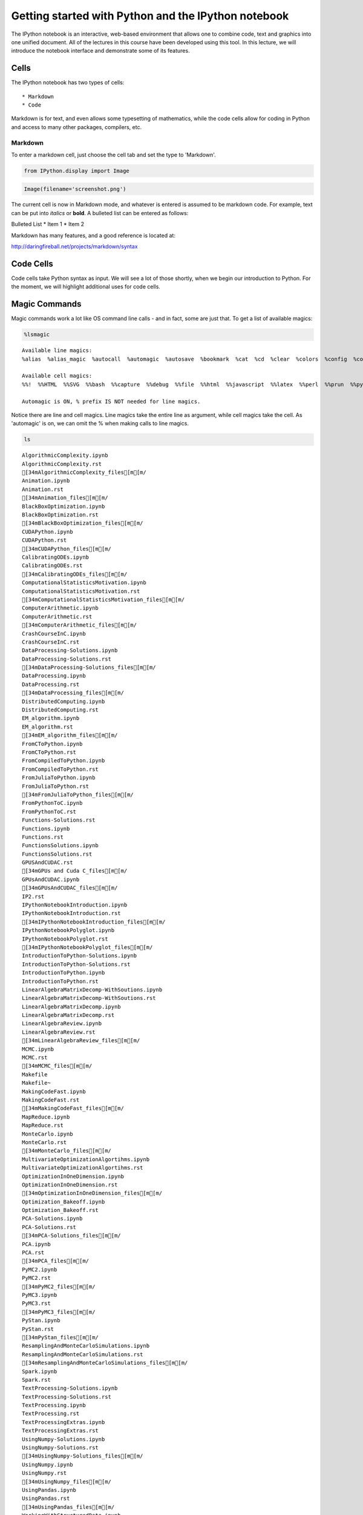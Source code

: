
Getting started with Python and the IPython notebook
====================================================

The IPython notebook is an interactive, web-based environment that
allows one to combine code, text and graphics into one unified document.
All of the lectures in this course have been developed using this tool.
In this lecture, we will introduce the notebook interface and
demonstrate some of its features.

Cells
-----

The IPython notebook has two types of cells:

::

    * Markdown
    * Code

Markdown is for text, and even allows some typesetting of mathematics,
while the code cells allow for coding in Python and access to many other
packages, compilers, etc.

Markdown
~~~~~~~~

To enter a markdown cell, just choose the cell tab and set the type to
'Markdown'.

.. code:: python

    from IPython.display import Image

.. code:: python

    Image(filename='screenshot.png')




.. image:: IPythonNotebookIntroduction_files/IPythonNotebookIntroduction_7_0.png



The current cell is now in Markdown mode, and whatever is entered is
assumed to be markdown code. For example, text can be put into *italics*
or **bold**. A bulleted list can be entered as follows:

Bulleted List \* Item 1 \* Item 2

Markdown has many features, and a good reference is located at:

http://daringfireball.net/projects/markdown/syntax

Code Cells
----------

Code cells take Python syntax as input. We will see a lot of those
shortly, when we begin our introduction to Python. For the moment, we
will highlight additional uses for code cells.

Magic Commands
--------------

Magic commands work a lot like OS command line calls - and in fact, some
are just that. To get a list of available magics:

.. code:: python

    %lsmagic




.. parsed-literal::

    Available line magics:
    %alias  %alias_magic  %autocall  %automagic  %autosave  %bookmark  %cat  %cd  %clear  %colors  %config  %connect_info  %cp  %debug  %dhist  %dirs  %doctest_mode  %ed  %edit  %env  %gui  %hist  %history  %install_default_config  %install_ext  %install_profiles  %killbgscripts  %ldir  %less  %lf  %lk  %ll  %load  %load_ext  %loadpy  %logoff  %logon  %logstart  %logstate  %logstop  %ls  %lsmagic  %lx  %macro  %magic  %man  %matplotlib  %mkdir  %more  %mv  %notebook  %page  %pastebin  %pdb  %pdef  %pdoc  %pfile  %pinfo  %pinfo2  %popd  %pprint  %precision  %profile  %prun  %psearch  %psource  %pushd  %pwd  %pycat  %pylab  %qtconsole  %quickref  %recall  %rehashx  %reload_ext  %rep  %rerun  %reset  %reset_selective  %rm  %rmdir  %run  %save  %sc  %set_env  %store  %sx  %system  %tb  %time  %timeit  %unalias  %unload_ext  %who  %who_ls  %whos  %xdel  %xmode
    
    Available cell magics:
    %%!  %%HTML  %%SVG  %%bash  %%capture  %%debug  %%file  %%html  %%javascript  %%latex  %%perl  %%prun  %%pypy  %%python  %%python2  %%python3  %%ruby  %%script  %%sh  %%svg  %%sx  %%system  %%time  %%timeit  %%writefile
    
    Automagic is ON, % prefix IS NOT needed for line magics.



Notice there are line and cell magics. Line magics take the entire line
as argument, while cell magics take the cell. As 'automagic' is on, we
can omit the % when making calls to line magics.

.. code:: python

    ls



.. parsed-literal::

    AlgorithmicComplexity.ipynb
    AlgorithmicComplexity.rst
    [34mAlgorithmicComplexity_files[m[m/
    Animation.ipynb
    Animation.rst
    [34mAnimation_files[m[m/
    BlackBoxOptimization.ipynb
    BlackBoxOptimization.rst
    [34mBlackBoxOptimization_files[m[m/
    CUDAPython.ipynb
    CUDAPython.rst
    [34mCUDAPython_files[m[m/
    CalibratingODEs.ipynb
    CalibratingODEs.rst
    [34mCalibratingODEs_files[m[m/
    ComputationalStatisticsMotivation.ipynb
    ComputationalStatisticsMotivation.rst
    [34mComputationalStatisticsMotivation_files[m[m/
    ComputerArithmetic.ipynb
    ComputerArithmetic.rst
    [34mComputerArithmetic_files[m[m/
    CrashCourseInC.ipynb
    CrashCourseInC.rst
    DataProcessing-Solutions.ipynb
    DataProcessing-Solutions.rst
    [34mDataProcessing-Solutions_files[m[m/
    DataProcessing.ipynb
    DataProcessing.rst
    [34mDataProcessing_files[m[m/
    DistributedComputing.ipynb
    DistributedComputing.rst
    EM_algorithm.ipynb
    EM_algorithm.rst
    [34mEM_algorithm_files[m[m/
    FromCToPython.ipynb
    FromCToPython.rst
    FromCompiledToPython.ipynb
    FromCompiledToPython.rst
    FromJuliaToPython.ipynb
    FromJuliaToPython.rst
    [34mFromJuliaToPython_files[m[m/
    FromPythonToC.ipynb
    FromPythonToC.rst
    Functions-Solutions.rst
    Functions.ipynb
    Functions.rst
    FunctionsSolutions.ipynb
    FunctionsSolutions.rst
    GPUSAndCUDAC.rst
    [34mGPUs and Cuda C_files[m[m/
    GPUsAndCUDAC.ipynb
    [34mGPUsAndCUDAC_files[m[m/
    IP2.rst
    IPythonNotebookIntroduction.ipynb
    IPythonNotebookIntroduction.rst
    [34mIPythonNotebookIntroduction_files[m[m/
    IPythonNotebookPolyglot.ipynb
    IPythonNotebookPolyglot.rst
    [34mIPythonNotebookPolyglot_files[m[m/
    IntroductionToPython-Solutions.ipynb
    IntroductionToPython-Solutions.rst
    IntroductionToPython.ipynb
    IntroductionToPython.rst
    LinearAlgebraMatrixDecomp-WithSoutions.ipynb
    LinearAlgebraMatrixDecomp-WithSoutions.rst
    LinearAlgebraMatrixDecomp.ipynb
    LinearAlgebraMatrixDecomp.rst
    LinearAlgebraReview.ipynb
    LinearAlgebraReview.rst
    [34mLinearAlgebraReview_files[m[m/
    MCMC.ipynb
    MCMC.rst
    [34mMCMC_files[m[m/
    Makefile
    Makefile~
    MakingCodeFast.ipynb
    MakingCodeFast.rst
    [34mMakingCodeFast_files[m[m/
    MapReduce.ipynb
    MapReduce.rst
    MonteCarlo.ipynb
    MonteCarlo.rst
    [34mMonteCarlo_files[m[m/
    MultivariateOptimizationAlgortihms.ipynb
    MultivariateOptimizationAlgortihms.rst
    OptimizationInOneDimension.ipynb
    OptimizationInOneDimension.rst
    [34mOptimizationInOneDimension_files[m[m/
    Optimization_Bakeoff.ipynb
    Optimization_Bakeoff.rst
    PCA-Solutions.ipynb
    PCA-Solutions.rst
    [34mPCA-Solutions_files[m[m/
    PCA.ipynb
    PCA.rst
    [34mPCA_files[m[m/
    PyMC2.ipynb
    PyMC2.rst
    [34mPyMC2_files[m[m/
    PyMC3.ipynb
    PyMC3.rst
    [34mPyMC3_files[m[m/
    PyStan.ipynb
    PyStan.rst
    [34mPyStan_files[m[m/
    ResamplingAndMonteCarloSimulations.ipynb
    ResamplingAndMonteCarloSimulations.rst
    [34mResamplingAndMonteCarloSimulations_files[m[m/
    Spark.ipynb
    Spark.rst
    TextProcessing-Solutions.ipynb
    TextProcessing-Solutions.rst
    TextProcessing.ipynb
    TextProcessing.rst
    TextProcessingExtras.ipynb
    TextProcessingExtras.rst
    UsingNumpy-Solutions.ipynb
    UsingNumpy-Solutions.rst
    [34mUsingNumpy-Solutions_files[m[m/
    UsingNumpy.ipynb
    UsingNumpy.rst
    [34mUsingNumpy_files[m[m/
    UsingPandas.ipynb
    UsingPandas.rst
    [34mUsingPandas_files[m[m/
    WorkingWithStructuredData.ipynb
    WorkingWithStructuredData.rst
    WritingParallelCode.ipynb
    WritingParallelCode.rst
    conf.py
    index.rst
    screenshot.png


.. code:: python

    cp IntroductionToPython.ipynb IP2.ipynb


.. code:: python

    ls


.. parsed-literal::

    AlgorithmicComplexity.ipynb
    AlgorithmicComplexity.rst
    [34mAlgorithmicComplexity_files[m[m/
    Animation.ipynb
    Animation.rst
    [34mAnimation_files[m[m/
    BlackBoxOptimization.ipynb
    BlackBoxOptimization.rst
    [34mBlackBoxOptimization_files[m[m/
    CUDAPython.ipynb
    CUDAPython.rst
    [34mCUDAPython_files[m[m/
    CalibratingODEs.ipynb
    CalibratingODEs.rst
    [34mCalibratingODEs_files[m[m/
    ComputationalStatisticsMotivation.ipynb
    ComputationalStatisticsMotivation.rst
    [34mComputationalStatisticsMotivation_files[m[m/
    ComputerArithmetic.ipynb
    ComputerArithmetic.rst
    [34mComputerArithmetic_files[m[m/
    CrashCourseInC.ipynb
    CrashCourseInC.rst
    DataProcessing-Solutions.ipynb
    DataProcessing-Solutions.rst
    [34mDataProcessing-Solutions_files[m[m/
    DataProcessing.ipynb
    DataProcessing.rst
    [34mDataProcessing_files[m[m/
    DistributedComputing.ipynb
    DistributedComputing.rst
    EM_algorithm.ipynb
    EM_algorithm.rst
    [34mEM_algorithm_files[m[m/
    FromCToPython.ipynb
    FromCToPython.rst
    FromCompiledToPython.ipynb
    FromCompiledToPython.rst
    FromJuliaToPython.ipynb
    FromJuliaToPython.rst
    [34mFromJuliaToPython_files[m[m/
    FromPythonToC.ipynb
    FromPythonToC.rst
    Functions-Solutions.rst
    Functions.ipynb
    Functions.rst
    FunctionsSolutions.ipynb
    FunctionsSolutions.rst
    GPUSAndCUDAC.rst
    [34mGPUs and Cuda C_files[m[m/
    GPUsAndCUDAC.ipynb
    [34mGPUsAndCUDAC_files[m[m/
    IP2.ipynb
    IP2.rst
    IPythonNotebookIntroduction.ipynb
    IPythonNotebookIntroduction.rst
    [34mIPythonNotebookIntroduction_files[m[m/
    IPythonNotebookPolyglot.ipynb
    IPythonNotebookPolyglot.rst
    [34mIPythonNotebookPolyglot_files[m[m/
    IntroductionToPython-Solutions.ipynb
    IntroductionToPython-Solutions.rst
    IntroductionToPython.ipynb
    IntroductionToPython.rst
    LinearAlgebraMatrixDecomp-WithSoutions.ipynb
    LinearAlgebraMatrixDecomp-WithSoutions.rst
    LinearAlgebraMatrixDecomp.ipynb
    LinearAlgebraMatrixDecomp.rst
    LinearAlgebraReview.ipynb
    LinearAlgebraReview.rst
    [34mLinearAlgebraReview_files[m[m/
    MCMC.ipynb
    MCMC.rst
    [34mMCMC_files[m[m/
    Makefile
    Makefile~
    MakingCodeFast.ipynb
    MakingCodeFast.rst
    [34mMakingCodeFast_files[m[m/
    MapReduce.ipynb
    MapReduce.rst
    MonteCarlo.ipynb
    MonteCarlo.rst
    [34mMonteCarlo_files[m[m/
    MultivariateOptimizationAlgortihms.ipynb
    MultivariateOptimizationAlgortihms.rst
    OptimizationInOneDimension.ipynb
    OptimizationInOneDimension.rst
    [34mOptimizationInOneDimension_files[m[m/
    Optimization_Bakeoff.ipynb
    Optimization_Bakeoff.rst
    PCA-Solutions.ipynb
    PCA-Solutions.rst
    [34mPCA-Solutions_files[m[m/
    PCA.ipynb
    PCA.rst
    [34mPCA_files[m[m/
    PyMC2.ipynb
    PyMC2.rst
    [34mPyMC2_files[m[m/
    PyMC3.ipynb
    PyMC3.rst
    [34mPyMC3_files[m[m/
    PyStan.ipynb
    PyStan.rst
    [34mPyStan_files[m[m/
    ResamplingAndMonteCarloSimulations.ipynb
    ResamplingAndMonteCarloSimulations.rst
    [34mResamplingAndMonteCarloSimulations_files[m[m/
    Spark.ipynb
    Spark.rst
    TextProcessing-Solutions.ipynb
    TextProcessing-Solutions.rst
    TextProcessing.ipynb
    TextProcessing.rst
    TextProcessingExtras.ipynb
    TextProcessingExtras.rst
    UsingNumpy-Solutions.ipynb
    UsingNumpy-Solutions.rst
    [34mUsingNumpy-Solutions_files[m[m/
    UsingNumpy.ipynb
    UsingNumpy.rst
    [34mUsingNumpy_files[m[m/
    UsingPandas.ipynb
    UsingPandas.rst
    [34mUsingPandas_files[m[m/
    WorkingWithStructuredData.ipynb
    WorkingWithStructuredData.rst
    WritingParallelCode.ipynb
    WritingParallelCode.rst
    conf.py
    index.rst
    screenshot.png


.. code:: python

    rm IP2.ipynb

.. code:: python

    ls



.. parsed-literal::

    AlgorithmicComplexity.ipynb
    AlgorithmicComplexity.rst
    [34mAlgorithmicComplexity_files[m[m/
    Animation.ipynb
    Animation.rst
    [34mAnimation_files[m[m/
    BlackBoxOptimization.ipynb
    BlackBoxOptimization.rst
    [34mBlackBoxOptimization_files[m[m/
    CUDAPython.ipynb
    CUDAPython.rst
    [34mCUDAPython_files[m[m/
    CalibratingODEs.ipynb
    CalibratingODEs.rst
    [34mCalibratingODEs_files[m[m/
    ComputationalStatisticsMotivation.ipynb
    ComputationalStatisticsMotivation.rst
    [34mComputationalStatisticsMotivation_files[m[m/
    ComputerArithmetic.ipynb
    ComputerArithmetic.rst
    [34mComputerArithmetic_files[m[m/
    CrashCourseInC.ipynb
    CrashCourseInC.rst
    DataProcessing-Solutions.ipynb
    DataProcessing-Solutions.rst
    [34mDataProcessing-Solutions_files[m[m/
    DataProcessing.ipynb
    DataProcessing.rst
    [34mDataProcessing_files[m[m/
    DistributedComputing.ipynb
    DistributedComputing.rst
    EM_algorithm.ipynb
    EM_algorithm.rst
    [34mEM_algorithm_files[m[m/
    FromCToPython.ipynb
    FromCToPython.rst
    FromCompiledToPython.ipynb
    FromCompiledToPython.rst
    FromJuliaToPython.ipynb
    FromJuliaToPython.rst
    [34mFromJuliaToPython_files[m[m/
    FromPythonToC.ipynb
    FromPythonToC.rst
    Functions-Solutions.rst
    Functions.ipynb
    Functions.rst
    FunctionsSolutions.ipynb
    FunctionsSolutions.rst
    GPUSAndCUDAC.rst
    [34mGPUs and Cuda C_files[m[m/
    GPUsAndCUDAC.ipynb
    [34mGPUsAndCUDAC_files[m[m/
    IP2.rst
    IPythonNotebookIntroduction.ipynb
    IPythonNotebookIntroduction.rst
    [34mIPythonNotebookIntroduction_files[m[m/
    IPythonNotebookPolyglot.ipynb
    IPythonNotebookPolyglot.rst
    [34mIPythonNotebookPolyglot_files[m[m/
    IntroductionToPython-Solutions.ipynb
    IntroductionToPython-Solutions.rst
    IntroductionToPython.ipynb
    IntroductionToPython.rst
    LinearAlgebraMatrixDecomp-WithSoutions.ipynb
    LinearAlgebraMatrixDecomp-WithSoutions.rst
    LinearAlgebraMatrixDecomp.ipynb
    LinearAlgebraMatrixDecomp.rst
    LinearAlgebraReview.ipynb
    LinearAlgebraReview.rst
    [34mLinearAlgebraReview_files[m[m/
    MCMC.ipynb
    MCMC.rst
    [34mMCMC_files[m[m/
    Makefile
    Makefile~
    MakingCodeFast.ipynb
    MakingCodeFast.rst
    [34mMakingCodeFast_files[m[m/
    MapReduce.ipynb
    MapReduce.rst
    MonteCarlo.ipynb
    MonteCarlo.rst
    [34mMonteCarlo_files[m[m/
    MultivariateOptimizationAlgortihms.ipynb
    MultivariateOptimizationAlgortihms.rst
    OptimizationInOneDimension.ipynb
    OptimizationInOneDimension.rst
    [34mOptimizationInOneDimension_files[m[m/
    Optimization_Bakeoff.ipynb
    Optimization_Bakeoff.rst
    PCA-Solutions.ipynb
    PCA-Solutions.rst
    [34mPCA-Solutions_files[m[m/
    PCA.ipynb
    PCA.rst
    [34mPCA_files[m[m/
    PyMC2.ipynb
    PyMC2.rst
    [34mPyMC2_files[m[m/
    PyMC3.ipynb
    PyMC3.rst
    [34mPyMC3_files[m[m/
    PyStan.ipynb
    PyStan.rst
    [34mPyStan_files[m[m/
    ResamplingAndMonteCarloSimulations.ipynb
    ResamplingAndMonteCarloSimulations.rst
    [34mResamplingAndMonteCarloSimulations_files[m[m/
    Spark.ipynb
    Spark.rst
    TextProcessing-Solutions.ipynb
    TextProcessing-Solutions.rst
    TextProcessing.ipynb
    TextProcessing.rst
    TextProcessingExtras.ipynb
    TextProcessingExtras.rst
    UsingNumpy-Solutions.ipynb
    UsingNumpy-Solutions.rst
    [34mUsingNumpy-Solutions_files[m[m/
    UsingNumpy.ipynb
    UsingNumpy.rst
    [34mUsingNumpy_files[m[m/
    UsingPandas.ipynb
    UsingPandas.rst
    [34mUsingPandas_files[m[m/
    WorkingWithStructuredData.ipynb
    WorkingWithStructuredData.rst
    WritingParallelCode.ipynb
    WritingParallelCode.rst
    conf.py
    index.rst
    screenshot.png


We can make all the above system calls in one cell, by using the cell
magic, %%system

.. code:: python

    %%system
    cp IntroductionToPython.ipynb  IP2.ipynb
    ls
    rm IP2.ipynb
    ls




.. parsed-literal::

    ['AlgorithmicComplexity.ipynb',
     'AlgorithmicComplexity.rst',
     'AlgorithmicComplexity_files',
     'Animation.ipynb',
     'Animation.rst',
     'Animation_files',
     'BlackBoxOptimization.ipynb',
     'BlackBoxOptimization.rst',
     'BlackBoxOptimization_files',
     'CUDAPython.ipynb',
     'CUDAPython.rst',
     'CUDAPython_files',
     'CalibratingODEs.ipynb',
     'CalibratingODEs.rst',
     'CalibratingODEs_files',
     'ComputationalStatisticsMotivation.ipynb',
     'ComputationalStatisticsMotivation.rst',
     'ComputationalStatisticsMotivation_files',
     'ComputerArithmetic.ipynb',
     'ComputerArithmetic.rst',
     'ComputerArithmetic_files',
     'CrashCourseInC.ipynb',
     'CrashCourseInC.rst',
     'DataProcessing-Solutions.ipynb',
     'DataProcessing-Solutions.rst',
     'DataProcessing-Solutions_files',
     'DataProcessing.ipynb',
     'DataProcessing.rst',
     'DataProcessing_files',
     'DistributedComputing.ipynb',
     'DistributedComputing.rst',
     'EM_algorithm.ipynb',
     'EM_algorithm.rst',
     'EM_algorithm_files',
     'FromCToPython.ipynb',
     'FromCToPython.rst',
     'FromCompiledToPython.ipynb',
     'FromCompiledToPython.rst',
     'FromJuliaToPython.ipynb',
     'FromJuliaToPython.rst',
     'FromJuliaToPython_files',
     'FromPythonToC.ipynb',
     'FromPythonToC.rst',
     'Functions-Solutions.rst',
     'Functions.ipynb',
     'Functions.rst',
     'FunctionsSolutions.ipynb',
     'FunctionsSolutions.rst',
     'GPUSAndCUDAC.rst',
     'GPUs and Cuda C_files',
     'GPUsAndCUDAC.ipynb',
     'GPUsAndCUDAC_files',
     'IP2.ipynb',
     'IP2.rst',
     'IPythonNotebookIntroduction.ipynb',
     'IPythonNotebookIntroduction.rst',
     'IPythonNotebookIntroduction_files',
     'IPythonNotebookPolyglot.ipynb',
     'IPythonNotebookPolyglot.rst',
     'IPythonNotebookPolyglot_files',
     'IntroductionToPython-Solutions.ipynb',
     'IntroductionToPython-Solutions.rst',
     'IntroductionToPython.ipynb',
     'IntroductionToPython.rst',
     'LinearAlgebraMatrixDecomp-WithSoutions.ipynb',
     'LinearAlgebraMatrixDecomp-WithSoutions.rst',
     'LinearAlgebraMatrixDecomp.ipynb',
     'LinearAlgebraMatrixDecomp.rst',
     'LinearAlgebraReview.ipynb',
     'LinearAlgebraReview.rst',
     'LinearAlgebraReview_files',
     'MCMC.ipynb',
     'MCMC.rst',
     'MCMC_files',
     'Makefile',
     'Makefile~',
     'MakingCodeFast.ipynb',
     'MakingCodeFast.rst',
     'MakingCodeFast_files',
     'MapReduce.ipynb',
     'MapReduce.rst',
     'MonteCarlo.ipynb',
     'MonteCarlo.rst',
     'MonteCarlo_files',
     'MultivariateOptimizationAlgortihms.ipynb',
     'MultivariateOptimizationAlgortihms.rst',
     'OptimizationInOneDimension.ipynb',
     'OptimizationInOneDimension.rst',
     'OptimizationInOneDimension_files',
     'Optimization_Bakeoff.ipynb',
     'Optimization_Bakeoff.rst',
     'PCA-Solutions.ipynb',
     'PCA-Solutions.rst',
     'PCA-Solutions_files',
     'PCA.ipynb',
     'PCA.rst',
     'PCA_files',
     'PyMC2.ipynb',
     'PyMC2.rst',
     'PyMC2_files',
     'PyMC3.ipynb',
     'PyMC3.rst',
     'PyMC3_files',
     'PyStan.ipynb',
     'PyStan.rst',
     'PyStan_files',
     'ResamplingAndMonteCarloSimulations.ipynb',
     'ResamplingAndMonteCarloSimulations.rst',
     'ResamplingAndMonteCarloSimulations_files',
     'Spark.ipynb',
     'Spark.rst',
     'TextProcessing-Solutions.ipynb',
     'TextProcessing-Solutions.rst',
     'TextProcessing.ipynb',
     'TextProcessing.rst',
     'TextProcessingExtras.ipynb',
     'TextProcessingExtras.rst',
     'UsingNumpy-Solutions.ipynb',
     'UsingNumpy-Solutions.rst',
     'UsingNumpy-Solutions_files',
     'UsingNumpy.ipynb',
     'UsingNumpy.rst',
     'UsingNumpy_files',
     'UsingPandas.ipynb',
     'UsingPandas.rst',
     'UsingPandas_files',
     'WorkingWithStructuredData.ipynb',
     'WorkingWithStructuredData.rst',
     'WritingParallelCode.ipynb',
     'WritingParallelCode.rst',
     'conf.py',
     'index.rst',
     'screenshot.png',
     'AlgorithmicComplexity.ipynb',
     'AlgorithmicComplexity.rst',
     'AlgorithmicComplexity_files',
     'Animation.ipynb',
     'Animation.rst',
     'Animation_files',
     'BlackBoxOptimization.ipynb',
     'BlackBoxOptimization.rst',
     'BlackBoxOptimization_files',
     'CUDAPython.ipynb',
     'CUDAPython.rst',
     'CUDAPython_files',
     'CalibratingODEs.ipynb',
     'CalibratingODEs.rst',
     'CalibratingODEs_files',
     'ComputationalStatisticsMotivation.ipynb',
     'ComputationalStatisticsMotivation.rst',
     'ComputationalStatisticsMotivation_files',
     'ComputerArithmetic.ipynb',
     'ComputerArithmetic.rst',
     'ComputerArithmetic_files',
     'CrashCourseInC.ipynb',
     'CrashCourseInC.rst',
     'DataProcessing-Solutions.ipynb',
     'DataProcessing-Solutions.rst',
     'DataProcessing-Solutions_files',
     'DataProcessing.ipynb',
     'DataProcessing.rst',
     'DataProcessing_files',
     'DistributedComputing.ipynb',
     'DistributedComputing.rst',
     'EM_algorithm.ipynb',
     'EM_algorithm.rst',
     'EM_algorithm_files',
     'FromCToPython.ipynb',
     'FromCToPython.rst',
     'FromCompiledToPython.ipynb',
     'FromCompiledToPython.rst',
     'FromJuliaToPython.ipynb',
     'FromJuliaToPython.rst',
     'FromJuliaToPython_files',
     'FromPythonToC.ipynb',
     'FromPythonToC.rst',
     'Functions-Solutions.rst',
     'Functions.ipynb',
     'Functions.rst',
     'FunctionsSolutions.ipynb',
     'FunctionsSolutions.rst',
     'GPUSAndCUDAC.rst',
     'GPUs and Cuda C_files',
     'GPUsAndCUDAC.ipynb',
     'GPUsAndCUDAC_files',
     'IP2.rst',
     'IPythonNotebookIntroduction.ipynb',
     'IPythonNotebookIntroduction.rst',
     'IPythonNotebookIntroduction_files',
     'IPythonNotebookPolyglot.ipynb',
     'IPythonNotebookPolyglot.rst',
     'IPythonNotebookPolyglot_files',
     'IntroductionToPython-Solutions.ipynb',
     'IntroductionToPython-Solutions.rst',
     'IntroductionToPython.ipynb',
     'IntroductionToPython.rst',
     'LinearAlgebraMatrixDecomp-WithSoutions.ipynb',
     'LinearAlgebraMatrixDecomp-WithSoutions.rst',
     'LinearAlgebraMatrixDecomp.ipynb',
     'LinearAlgebraMatrixDecomp.rst',
     'LinearAlgebraReview.ipynb',
     'LinearAlgebraReview.rst',
     'LinearAlgebraReview_files',
     'MCMC.ipynb',
     'MCMC.rst',
     'MCMC_files',
     'Makefile',
     'Makefile~',
     'MakingCodeFast.ipynb',
     'MakingCodeFast.rst',
     'MakingCodeFast_files',
     'MapReduce.ipynb',
     'MapReduce.rst',
     'MonteCarlo.ipynb',
     'MonteCarlo.rst',
     'MonteCarlo_files',
     'MultivariateOptimizationAlgortihms.ipynb',
     'MultivariateOptimizationAlgortihms.rst',
     'OptimizationInOneDimension.ipynb',
     'OptimizationInOneDimension.rst',
     'OptimizationInOneDimension_files',
     'Optimization_Bakeoff.ipynb',
     'Optimization_Bakeoff.rst',
     'PCA-Solutions.ipynb',
     'PCA-Solutions.rst',
     'PCA-Solutions_files',
     'PCA.ipynb',
     'PCA.rst',
     'PCA_files',
     'PyMC2.ipynb',
     'PyMC2.rst',
     'PyMC2_files',
     'PyMC3.ipynb',
     'PyMC3.rst',
     'PyMC3_files',
     'PyStan.ipynb',
     'PyStan.rst',
     'PyStan_files',
     'ResamplingAndMonteCarloSimulations.ipynb',
     'ResamplingAndMonteCarloSimulations.rst',
     'ResamplingAndMonteCarloSimulations_files',
     'Spark.ipynb',
     'Spark.rst',
     'TextProcessing-Solutions.ipynb',
     'TextProcessing-Solutions.rst',
     'TextProcessing.ipynb',
     'TextProcessing.rst',
     'TextProcessingExtras.ipynb',
     'TextProcessingExtras.rst',
     'UsingNumpy-Solutions.ipynb',
     'UsingNumpy-Solutions.rst',
     'UsingNumpy-Solutions_files',
     'UsingNumpy.ipynb',
     'UsingNumpy.rst',
     'UsingNumpy_files',
     'UsingPandas.ipynb',
     'UsingPandas.rst',
     'UsingPandas_files',
     'WorkingWithStructuredData.ipynb',
     'WorkingWithStructuredData.rst',
     'WritingParallelCode.ipynb',
     'WritingParallelCode.rst',
     'conf.py',
     'index.rst',
     'screenshot.png']



But magics are much more than system calls! We can even use R from
within the IPython notebook if you install the rpy2 package

.. code:: bash

    pip install rpy2

Python as Glue
--------------

.. code:: python

    %load_ext rpy2.ipython 

.. code:: python

    %matplotlib inline

.. code:: python

    %%R
    library(lattice) 
    attach(mtcars)
    
    # scatterplot matrix 
    splom(mtcars[c(1,3,4,5,6)], main="MTCARS Data")



.. image:: IPythonNotebookIntroduction_files/IPythonNotebookIntroduction_26_0.png


Matlab works too:

.. code:: bash

    pip install pymatbridge

.. code:: python

    !pip install --upgrade pymatbridge


.. parsed-literal::

    Requirement already up-to-date: pymatbridge in /Users/cliburn/anaconda/lib/python2.7/site-packages
    Cleaning up...


.. code:: python

    import pymatbridge as pymat
    ip = get_ipython()
    pymat.load_ipython_extension(ip)


.. parsed-literal::

    Starting MATLAB on ZMQ socket ipc:///tmp/pymatbridge
    Send 'exit' command to kill the server
    .MATLAB started and connected!


.. parsed-literal::

    /Users/cliburn/anaconda/lib/python2.7/site-packages/IPython/nbformat/current.py:19: UserWarning: IPython.nbformat.current is deprecated.
    
    - use IPython.nbformat for read/write/validate public API
    - use IPython.nbformat.vX directly to composing notebooks of a particular version
    
      """)


.. code:: python

    %%matlab
    
    xgv = -1.5:0.1:1.5;
    ygv = -3:0.1:3;
    [X,Y] = ndgrid(xgv,ygv);
    V = exp(-(X.^2 + Y.^2));
    surf(X,Y,V)
    title('Gridded Data Set', 'fontweight','b');



.. image:: IPythonNotebookIntroduction_files/IPythonNotebookIntroduction_30_0.png


.. code:: python

    ! pip install oct2py


.. parsed-literal::

    Requirement already satisfied (use --upgrade to upgrade): oct2py in /Users/cliburn/anaconda/lib/python2.7/site-packages
    Cleaning up...


.. code:: python

    %load_ext oct2py.ipython

.. code:: python

    %%octave
    
    A = reshape(1:4,2,2); 
    b = [36; 88];
    A\b
    [L,U,P] = lu(A)
    [Q,R] = qr(A)
    [V,D] = eig(A)



.. parsed-literal::

    ans =
    
           60
           -8
    
    L =
    
      1.00000  0.00000
      0.50000  1.00000
    
    U =
    
            2        4
            0        1
    
    P =
    
    Permutation Matrix
    
       0   1
       1   0
    
    Q =
    
      -0.44721  -0.89443
      -0.89443  0.44721
    
    R =
    
      -2.23607  -4.91935
      0.00000  -0.89443
    
    V =
    
      -0.90938  -0.56577
      0.41597  -0.82456
    
    D =
    
    Diagonal Matrix
    
      -0.37228        0
            0  5.37228


Python <-> R <-> Matlab <-> Octave
----------------------------------

.. code:: python

    import pandas as pd
    import numpy as np
    import statsmodels.api as sm 
    from pandas.tools.plotting import scatter_matrix

.. code:: python

    # First we will load the mtcars dataset and do a scatterplot matrix
    
    mtcars = sm.datasets.get_rdataset('mtcars')
    df = pd.DataFrame(mtcars.data)
    scatter_matrix(df[[0,2,3,4,5]], alpha=0.3, figsize=(8, 8), diagonal='kde', marker='o');



.. image:: IPythonNotebookIntroduction_files/IPythonNotebookIntroduction_36_0.png


.. code:: python

    # Next we will do the 3D mesh
    
    xgv = np.arange(-1.5, 1.5, 0.1)
    ygv = np.arange(-3, 3, 0.1)
    [X,Y] = np.meshgrid(xgv, ygv)
    V = np.exp(-(X**2 + Y**2))
    
    import matplotlib.pyplot as plt
    from mpl_toolkits.mplot3d import Axes3D
    fig = plt.figure(figsize=(10,6))
    ax = fig.add_subplot(111, projection='3d')
    ax.plot_surface(X, Y, V, rstride=1, cstride=1, cmap=plt.cm.jet, linewidth=0.25)
    plt.title('Gridded Data Set');



.. image:: IPythonNotebookIntroduction_files/IPythonNotebookIntroduction_37_0.png


.. code:: python

    # And finally, the matrix manipulations
    
    import scipy
    
    A = np.reshape(np.arange(1, 5), (2,2))
    b = np.array([36, 88])
    ans = scipy.linalg.solve(A, b)
    P, L, U = scipy.linalg.lu(A)
    Q, R = scipy.linalg.qr(A)
    D, V = scipy.linalg.eig(A)
    print 'ans =\n', ans, '\n'
    print 'L =\n', L, '\n'
    print "U =\n", U, '\n'
    print "P = \nPermutation Matrix\n", P, '\n'
    print 'Q =\n', Q, '\n'
    print "R =\n", R, '\n'
    print 'V =\n', V, '\n'
    print "D =\nDiagonal matrix\n", np.diag(abs(D)), '\n'


.. parsed-literal::

    ans =
    [ 16.  10.] 
    
    L =
    [[ 1.          0.        ]
     [ 0.33333333  1.        ]] 
    
    U =
    [[ 3.          4.        ]
     [ 0.          0.66666667]] 
    
    P = 
    Permutation Matrix
    [[ 0.  1.]
     [ 1.  0.]] 
    
    Q =
    [[-0.31622777 -0.9486833 ]
     [-0.9486833   0.31622777]] 
    
    R =
    [[-3.16227766 -4.42718872]
     [ 0.         -0.63245553]] 
    
    V =
    [[-0.82456484 -0.41597356]
     [ 0.56576746 -0.90937671]] 
    
    D =
    Diagonal matrix
    [[ 0.37228132  0.        ]
     [ 0.          5.37228132]] 
    


More Glue: Julia and Perl
-------------------------

Using Julia
~~~~~~~~~~~

.. code:: python

    %load_ext julia.magic


.. parsed-literal::

    Initializing Julia interpreter. This may take some time...


.. code:: python

    %%julia
    1 + sin(3)




.. parsed-literal::

    1.1411200080598671



.. code:: python

    %%julia
    s = 0.0
    for n = 1:2:10000
        s += 1/n - 1/(n+1)
    end
    s # an expression on the last line (if it doesn't end with ";") is printed as "Out"




.. parsed-literal::

    0.6930971830599458



.. code:: python

    %%julia
    f(x) = x + 1
    f([1,1,2,3,5,8])




.. parsed-literal::

    [2, 2, 3, 4, 6, 9]



Using Perl
~~~~~~~~~~

.. code:: python

    %%perl
    
    use strict;
    use warnings;
     
    print "Hello World!\n";


.. parsed-literal::

    Hello World!


We hope these give you an idea of the power and flexibility this
notebook environment provides!
